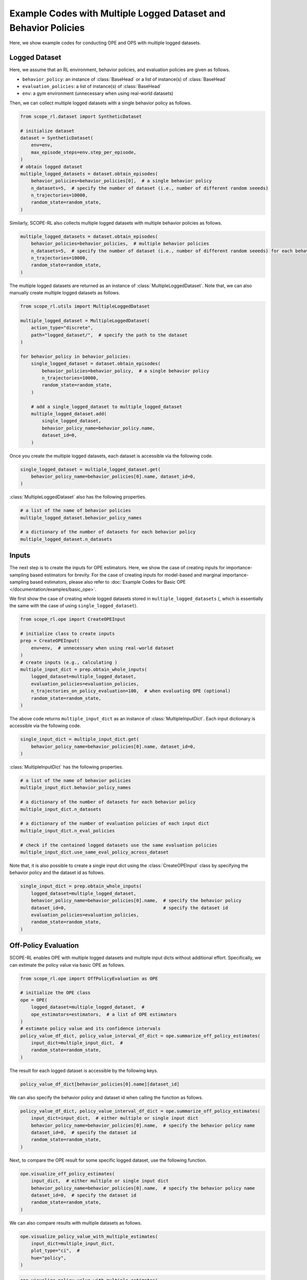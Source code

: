 Example Codes with Multiple Logged Dataset and Behavior Policies
==========

Here, we show example codes for conducting OPE and OPS with multiple logged datasets.

.. seealso::

    For preparation, please also refer to the following pages about the case with a single logged dataset:

    * :doc:`Data collection and Offline RL </documentation/learning_implementation>`
    * :doc:`Example codes for basic OPE </documentation/examples/basic_ope>`
    * :doc:`Example codes for cumulative distribution OPE </documentation/examples/cumulative_dist_ope>`
    * :doc:`Example codes for OPS </documentation/examples/ops>`
    * :doc:`Example codes for assessing OPE and OPS </documentation/examples/assessments>`

Logged Dataset
~~~~~~~~~~
Here, we assume that an RL environment, behavior policies, and evaluation policies are given as follows.

* ``behavior_policy``: an instance of :class:`BaseHead` or a list of instance(s) of :class:`BaseHead` 
* ``evaluation_policies``: a list of instance(s) of :class:`BaseHead`
* ``env``: a gym environment (unnecessary when using real-world datasets)

Then, we can collect multiple logged datasets with a single behavior policy as follows.

.. code-block:: python

    from scope_rl.dataset import SyntheticDataset
    
    # initialize dataset
    dataset = SyntheticDataset(
        env=env,
        max_episode_steps=env.step_per_episode,
    )
    # obtain logged dataset
    multiple_logged_datasets = dataset.obtain_episodes(
        behavior_policies=behavior_policies[0],  # a single behavior policy
        n_datasets=5,  # specify the number of dataset (i.e., number of different random seeeds)
        n_trajectories=10000, 
        random_state=random_state,
    )

Similarly, SCOPE-RL also collects multiple logged datasets with multiple behavior policies as follows.

.. code-block:: python

    multiple_logged_datasets = dataset.obtain_episodes(
        behavior_policies=behavior_policies,  # multiple behavior policies
        n_datasets=5,  # specify the number of dataset (i.e., number of different random seeeds) for each behavior policy
        n_trajectories=10000, 
        random_state=random_state,
    )

The multiple logged datasets are returned as an instance of :class:`MultipleLoggedDataset`. 
Note that, we can also manually create multiple logged datasets as follows.

.. code-block:: python

    from scope_rl.utils import MultipleLoggedDataset

    multiple_logged_dataset = MultipleLoggedDataset(
        action_type="discrete",
        path="logged_dataset/",  # specify the path to the dataset
    )

    for behavior_policy in behavior_policies:
        single_logged_dataset = dataset.obtain_episodes(
            behavior_policies=behavior_policy,  # a single behavior policy
            n_trajectories=10000,
            random_state=random_state,
        )

        # add a single_logged_dataset to multiple_logged_dataset
        multiple_logged_dataset.add(
            single_logged_dataset,
            behavior_policy_name=behavior_policy.name,
            dataset_id=0,
        )

Once you create the multiple logged datasets, each dataset is accessible via the following code.

.. code-block:: python

    single_logged_dataset = multiple_logged_dataset.get(
        behavior_policy_name=behavior_policies[0].name, dataset_id=0,
    )

:class:`MultipleLoggedDataset` also has the following properties.

.. code-block:: python

    # a list of the name of behavior policies
    multiple_logged_dataset.behavior_policy_names

    # a dictionary of the number of datasets for each behavior policy
    multiple_logged_dataset.n_datasets

Inputs
~~~~~~~~~~
The next step is to create the inputs for OPE estimators. 
Here, we show the case of creating inputs for importance-sampling based estimators for brevity.
For the case of creating inputs for model-based and marginal importance-sampling based estimators, please also refer to :doc:`Example Codes for Basic OPE </documentation/examples/basic_ope>`.

We first show the case of creating whole logged datasets stored in ``multiple_logged_datasets`` (, which is essentially the same with the case of using ``single_logged_dataset``).

.. code-block:: python

    from scope_rl.ope import CreateOPEInput

    # initialize class to create inputs
    prep = CreateOPEInput(
        env=env,  # unnecessary when using real-world dataset
    )
    # create inputs (e.g., calculating )
    multiple_input_dict = prep.obtain_whole_inputs(
        logged_dataset=multiple_logged_dataset,
        evaluation_policies=evaluation_policies,
        n_trajectories_on_policy_evaluation=100,  # when evaluating OPE (optional)
        random_state=random_state,
    )

The above code returns ``multiple_input_dict`` as an instance of :class:`MultipleInputDict`. 
Each input dictionary is accessible via the following code.

.. code-block:: python

    single_input_dict = multiple_input_dict.get(
        behavior_policy_name=behavior_policies[0].name, dataset_id=0,
    )

:class:`MultipleInputDict` has the following properties.

.. code-block:: python

    # a list of the name of behavior policies
    multiple_input_dict.behavior_policy_names

    # a dictionary of the number of datasets for each behavior policy
    multiple_input_dict.n_datasets

    # a dictionary of the number of evaluation policies of each input dict
    multiple_input_dict.n_eval_policies

    # check if the contained logged datasets use the same evaluation policies
    multiple_input_dict.use_same_eval_policy_across_dataset

Note that, it is also possible to create a single input dict using the :class:`CreateOPEInput` class
by specifying the behavior policy and the dataset id as follows.

.. code-block:: python

    single_input_dict = prep.obtain_whole_inputs(
        logged_dataset=multiple_logged_dataset,
        behavior_policy_name=behavior_policies[0].name,  # specify the behavior policy
        dataset_id=0,                                    # specify the dataset id
        evaluation_policies=evaluation_policies,
        random_state=random_state,
    )

Off-Policy Evaluation
~~~~~~~~~~
SCOPE-RL enables OPE with multiple logged datasets and multiple input dicts without additional effort.
Specifically, we can estimate the policy value via basic OPE as follows.

.. code-block:: python

    from scope_rl.ope import OffPolicyEvaluation as OPE
    
    # initialize the OPE class
    ope = OPE(
        logged_dataset=multiple_logged_dataset,  # 
        ope_estimators=estimators,  # a list of OPE estimators
    )
    # estimate policy value and its confidence intervals
    policy_value_df_dict, policy_value_interval_df_dict = ope.summarize_off_policy_estimates(
        input_dict=multiple_input_dict,  #
        random_state=random_state,
    )

The result for each logged dataset is accessible by the following keys.

.. code-block:: python

    policy_value_df_dict[behavior_policies[0].name][dataset_id]

We can also specify the behavior policy and dataset id when calling the function as follows.

.. code-block:: python

    policy_value_df_dict, policy_value_interval_df_dict = ope.summarize_off_policy_estimates(
        input_dict=input_dict,  # either multiple or single input dict
        behavior_policy_name=behavior_policies[0].name,  # specify the behavior policy name
        dataset_id=0,  # specify the dataset id
        random_state=random_state, 
    )

Next, to compare the OPE result for some specific logged dataset, use the following function.

.. code-block:: python

    ope.visualize_off_policy_estimates(
        input_dict,  # either multiple or single input dict
        behavior_policy_name=behavior_policies[0].name,  # specify the behavior policy name
        dataset_id=0,  # specify the dataset id
        random_state=random_state, 
    )

.. card:: 
   :img-top: ../../_static/images/multiple_ope_single_policy_value.png
   :text-align: center

We can also compare results with multiple datasets as follows.

.. code-block:: python

    ope.visualize_policy_value_with_multiple_estimates(
        input_dict=multiple_input_dict,
        plot_type="ci",  # 
        hue="policy",
    )

.. card:: 
   :img-top: ../../_static/images/multiple_ope_hist_policy_value.png
   :text-align: center

.. code-block:: python

    ope.visualize_policy_value_with_multiple_estimates(
        input_dict=multiple_input_dict,
        plot_type="violin",  # 
        hue="policy",
    )

.. card:: 
   :img-top: ../../_static/images/multiple_ope_violin_policy_value.png
   :text-align: center

.. code-block:: python

    ope.visualize_policy_value_with_multiple_estimates(
        input_dict=multiple_input_dict,
        plot_type="scatter",  # 
        hue="policy",
    )

.. card:: 
   :img-top: ../../_static/images/multiple_ope_scatter_policy_value.png
   :text-align: center

Cumulative Distribution Off-Policy Evaluation
~~~~~~~~~~
CD-OPE also employs similar implementations with those of basic OPE.

.. code-block:: python

    from scope_rl.ope import CumulativeDistributionOPE
    
    # initialize the OPE class
    cd_ope = CumulativeDistributionOPE(
        logged_dataset=multiple_logged_dataset,  # 
        ope_estimators=estimators,  # a list of OPE estimators
    )
    # estimate policy value and its confidence intervals
    cdf_dict = cd_ope.estimate_cumulative_distribution_function(
        input_dict=multiple_input_dict,  #
    )

The result for each logged dataset is accessible by the following keys.

.. code-block:: python

    cdf_dict[behavior_policies[0].name][dataset_id]

We can also specify the behavior policy and dataset id when calling the function as follows.

.. code-block:: python

    cdf_dict = cd_ope.estimate_cumulative_distribution_function(
        input_dict=multiple_input_dict,  #
        behavior_policy_name=behavior_policies[0].name,  # specify the behavior policy name
        dataset_id=0,  # specify the dataset id
    )

Similar codes also work for the following functions.

* :class:`estimate_cumulative_distribution_function`
* :class:`estimate_mean`
* :class:`estimate_variance`
* :class:`estimate_conditional_value_at_risk`
* :class:`estimate_interquartile_range`

The following code compares the OPE result for some specific logged dataset.

.. code-block:: python

    cd_ope.visualize_cumulative_distribution_function(
        input_dict,  # either multiple or single input dict
        behavior_policy_name=behavior_policies[0].name,  # specify the behavior policy name
        dataset_id=0,  # specify the dataset id
    )

.. card:: 
   :img-top: ../../_static/images/multiple_ope_single_cdf.png
   :text-align: center

Similar codes also work for the following functions.

* :class:`visualize_cumulative_distribution_function`
* :class:`visualize_policy_value`
* :class:`visualize_conditional_value_at_risk`
* :class:`visualize_interquartile_range`

Next, SCOPE-RL also visualizes CDF estimated on multiple logged dataset as follows.

The first example shows the case of using a single behavior policy and multiple logged dataset.

.. code-block:: python

    cd_ope.visualize_cumulative_distribution_function_with_multiple_estimates(
        multiple_input_dict, 
        behavior_policy_name=behavior_policies[0].name,  # specify the behavior policy name
        plot_type="ci_hue",  #
        scale_min=0.0,  # set the reward scale (i.e., x-axis or bins of CDF)
        scale_max=10.0, 
        n_partition=20, 
        n_cols=4,
    )

.. card:: 
   :img-top: ../../_static/images/multiple_ope_single_behavior_cdf.png
   :text-align: center

The next examples compare the results across multiple behavior policies.

.. code-block:: python

    cd_ope.visualize_cumulative_distribution_function_with_multiple_estimates(
        multiple_input_dict, 
        plot_type="ci_behavior_policy",  #
        hue="policy",  #
        scale_min=0.0,
        scale_max=10.0, 
        n_partition=20, 
    )

.. card:: 
   :img-top: ../../_static/images/multiple_ope_all_cdf.png
   :text-align: center

The final example shows CDF for each logged dataset of a single behavior policy.

.. code-block:: python

    cd_ope.visualize_cumulative_distribution_function_with_multiple_estimates(
        multiple_input_dict, 
        behavior_policy_name=behavior_policies[0].name,  # specify the behavior policy name
        plot_type="enumerate",  #
        hue="policy",  #
        scale_min=0.0, 
        scale_max=10.0, 
        n_partition=20, 
    )

.. card:: 
   :img-top: ../../_static/images/multiple_ope_enum_cdf.png
   :text-align: center

To compare the point-wise estimation result across multiple logged datasets, the following code works.

.. code-block:: python

    ope.visualize_policy_value_with_multiple_estimates(
        multiple_input_dict,
        plot_type="ci",  # "violin", "scatter"
        hue="policy",
    )

.. card:: 
   :img-top: ../../_static/images/multiple_cdope_hist_policy_value.png
   :text-align: center

Similar codes also work for the following functions.

* :class:`visualize_policy_value_with_multiple_estimates`
* :class:`visualize_variance_with_multiple_estimates`
* :class:`visualize_conditional_value_at_risk_with_multiple_estimates`
* :class:`visualize_interquartile_range_with_multiple_estimates`

Off-Policy Selection
~~~~~~~~~~
SCOPE-RL also enables OPS with multiple logged datasets without any additional efforts.

.. code-block:: python

    from scope_rl.ope import OffPolicySelection

    # initialize the OPS class
    ops = OffPolicySelection(
        ope=ope,  # either ope or cd_ope must be given
        cumulative_distribution_ope=cd_ope,
    )
    # OPS based on estimated policy value
    ranking_df_dict, metric_df_dict = ops.select_by_policy_value(
        multiple_input_dict,
        return_metrics=True,
        return_by_dataframe=True,
    )

The result for each logged dataset is accessible by the following keys.

.. code-block:: python

    ranking_df_dict[behavior_policies[0].name][dataset_id]

The following code compares the OPE result for some specific logged dataset.

.. code-block:: python

    ranking_df, metric_df = ops.select_by_policy_value(
        input_dict=input_dict,
        behavior_policy_name=behavior_policies[0].name,  # specify the behavior policy name
        dataset_id=0,  # specify the dataset id
        return_metrics=True,
        return_by_dataframe=True,
    )

Similar codes also work for the following functions.

* :class:`select_by_policy_value`
* :class:`select_by_policy_value_lower_bound`
* :class:`select_by_policy_value_via_cumulative_distribution_ope`
* :class:`select_by_conditional_value_at_risk`
* :class:`select_by_lower_quartile`
* :class:`obtain_true_selection_result`

Assessments of OPE via top-:math:`k` Policy Selection
~~~~~~~~~~

Next, we show how to assess the top-:math:`k` policy selection with multiple logged datasets.

.. code-block:: python

    topk_metric_df_dict = ops.obtain_topk_policy_value_selected_by_standard_ope(
        input_dict=multiple_input_dict,
        return_by_dataframe=True,
    )

The result for each logged dataset is accessible by the following keys.

.. code-block:: python

    topk_metric_df_dict[behavior_policies[0].name][dataset_id]

The following code compares the top-:math:`k` policies selected by each OPE estimator for some specific logged dataset.

.. code-block:: python

    topk_metric_df = ope.obtain_topk_policy_value_selected_by_standard_ope(
        input_dict,  # either multiple or single input dict
        behavior_policy_name=behavior_policies[0].name,  # specify the behavior policy name
        dataset_id=0,  # specify the dataset id
        random_state=random_state, 
    )

Similar codes also work for the following functions.

* :class:`obtain_topk_policy_value_selected_by_standard_ope`
* :class:`obtain_topk_policy_value_selected_by_lower_bound`
* :class:`obtain_topk_policy_value_selected_by_cumulative_distribution_ope`
* :class:`obtain_topk_conditional_value_at_risk_selected_by_standard_ope`
* :class:`obtain_topk_conditional_value_at_risk_selected_by_cumulative_distirbution_ope`
* :class:`obtain_topk_lower_quartile_selected_by_standard_ope`
* :class:`obtain_topk_lower_quartile_selected_by_cumulative_distribution_ope`


Visualization functions also works in a similar manner.

.. code-block:: python

    ops.visualize_topk_policy_value_selected_by_standard_ope(
        multiple_input_dict,
        compared_estimators=["dm", "tis", "pdis", "dr"],
        visualize_ci=True,
        safety_threshold=6.0,  # please specify this option instead of `relative_safety_criteria`
        legend=True,
        random_state=random_state,
    )

.. card:: 
   :img-top: ../../_static/images/multiple_topk_policy_value.png
   :text-align: center

When using a single behavior policy, ``relative_safety_criteria`` option becomes available.

.. code-block:: python

    ops.visualize_topk_policy_value_selected_by_standard_ope(
        multiple_input_dict,
        behavior_policy_name=behavior_policies[0].name,
        compared_estimators=["dm", "tis", "pdis", "dr"],
        visualize_ci=True,
        safety_threshold=6.0,  # please specify this option instead of `relative_safety_criteria`
        legend=True,
        random_state=random_state,
    )

When using a single logged dataset, specify both behavior policy name and dataset id.

.. code-block:: python

    ops.visualize_topk_policy_value_selected_by_standard_ope(
        input_dict,  # either multiple or single input dict
        behavior_policy_name=behavior_policies[0].name,  # specify the behavior policy name
        dataset_id=0,  # specify the dataset id
        compared_estimators=["dm", "tis", "pdis", "dr"],
        visualize_ci=True,
        safety_threshold=6.0,  # please specify this option instead of `relative_safety_criteria`
        legend=True,
        random_state=random_state,
    )

Similar codes also work for the following functions.

* :class:`visualize_topk_policy_value_selected_by_standard_ope`
* :class:`visualize_topk_policy_value_selected_by_lower_bound`
* :class:`visualize_topk_policy_value_selected_by_cumulative_distribution_ope`
* :class:`visualize_topk_conditional_value_at_risk_selected_by_standard_ope`
* :class:`visualize_topk_conditional_value_at_risk_selected_by_cumulative_distirbution_ope`
* :class:`visualize_topk_lower_quartile_selected_by_standard_ope`
* :class:`visualize_topk_lower_quartile_selected_by_cumulative_distribution_ope`

Validating True and Estimated Policy Performance
~~~~~~~~~~
Finally, we also provide functions to compare the true and estimated policy performance.

.. code-block:: python

    ops.visualize_policy_value_for_validation(
        multiple_input_dict,
        n_cols=4,
        share_axes=True,
    )

.. card:: 
   :img-top: ../../_static/images/multiple_validation_policy_value.png
   :text-align: center

When using a single behavior policy, specify the behavior policy name.

.. code-block:: python

    ops.visualize_policy_value_for_validation(
        input_dict,  # either multiple or single input dict
        behavior_policy_name=behavior_policies[0].name,  # specify the behavior policy name
        n_cols=4,
        share_axes=True,
    )

When using a single logged dataset, specify both the behavior policy name and dataset id.

.. code-block:: python

    ops.visualize_policy_value_for_validation(
        input_dict,  # either multiple or single input dict
        behavior_policy_name=behavior_policies[0].name,  # specify the behavior policy name
        dataset_id=0,  # specify the dataset id
        n_cols=4,
        share_axes=True,
    )

Similar codes also work for the following functions.

* :class:`visualize_policy_value_for_validation`
* :class:`visualize_policy_value_lower_bound_for_validation`
* :class:`visualize_variance_for_validation`
* :class:`visualize_conditional_value_at_risk_for_validation`
* :class:`visualize_lower_bound_for_validation`

.. raw:: html

    <div class="white-space-20px"></div>

.. grid::
    :margin: 0

    .. grid-item::
        :columns: 2
        :margin: 0
        :padding: 0

        .. grid::
            :margin: 0

            .. grid-item-card::
                :link: /documentation/examples/index
                :link-type: doc
                :shadow: none
                :margin: 0
                :padding: 0

                <<< Prev
                **Usage**

    .. grid-item::
        :columns: 8
        :margin: 0
        :padding: 0

    .. grid-item::
        :columns: 2
        :margin: 0
        :padding: 0

        .. grid::
            :margin: 0

            .. grid-item-card::
                :link: /documentation/examples/real_world
                :link-type: doc
                :shadow: none
                :margin: 0
                :padding: 0

                Next >>>
                **Real_World Datasets**

